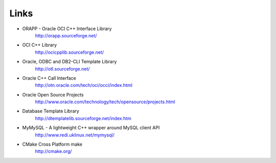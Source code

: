 .. _links:

******************************************************************************
Links
******************************************************************************


* ORAPP - Oracle OCI C++ Interface Library
    http://orapp.sourceforge.net/

* OCI C++ Library
    http://ocicpplib.sourceforge.net/

* Oracle, ODBC and DB2-CLI Template Library
    http://otl.sourceforge.net/

* Oracle C++ Call Interface
    http://otn.oracle.com/tech/oci/occi/index.html

* Oracle Open Source Projects
    http://www.oracle.com/technology/tech/opensource/projects.html

* Database Template Library
    http://dtemplatelib.sourceforge.net/index.htm

* MyMySQL - A lightweight C++ wrapper around MySQL client API
    http://www.redi.uklinux.net/mymysql/

* CMake Cross Platform make
    http://cmake.org/ 
